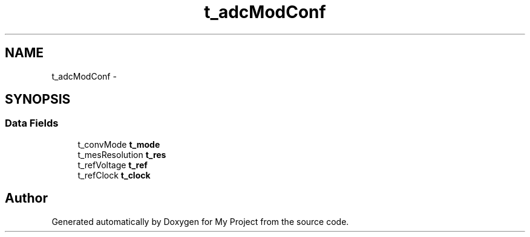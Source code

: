 .TH "t_adcModConf" 3 "Sun Mar 2 2014" "My Project" \" -*- nroff -*-
.ad l
.nh
.SH NAME
t_adcModConf \- 
.SH SYNOPSIS
.br
.PP
.SS "Data Fields"

.in +1c
.ti -1c
.RI "t_convMode \fBt_mode\fP"
.br
.ti -1c
.RI "t_mesResolution \fBt_res\fP"
.br
.ti -1c
.RI "t_refVoltage \fBt_ref\fP"
.br
.ti -1c
.RI "t_refClock \fBt_clock\fP"
.br
.in -1c

.SH "Author"
.PP 
Generated automatically by Doxygen for My Project from the source code\&.
